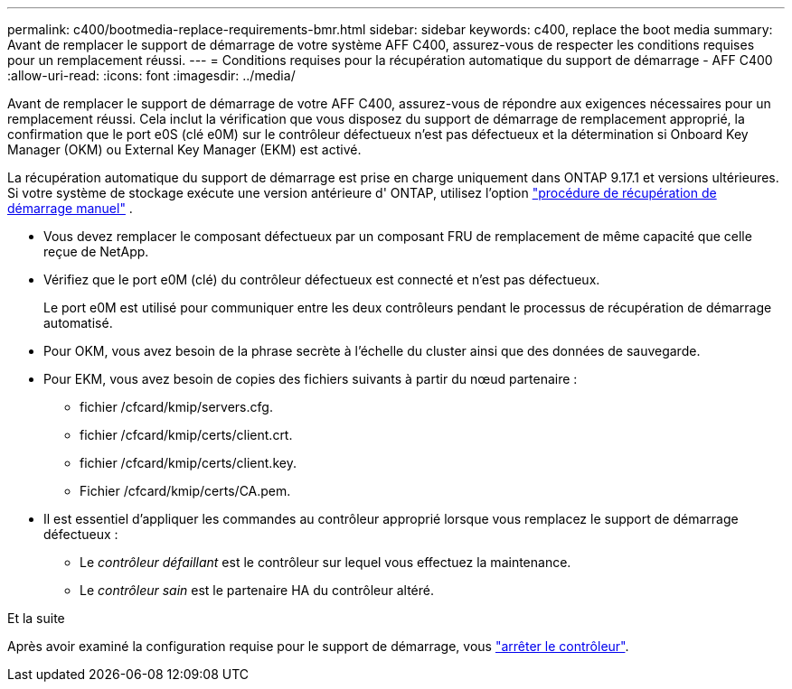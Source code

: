 ---
permalink: c400/bootmedia-replace-requirements-bmr.html 
sidebar: sidebar 
keywords: c400, replace the boot media 
summary: Avant de remplacer le support de démarrage de votre système AFF C400, assurez-vous de respecter les conditions requises pour un remplacement réussi. 
---
= Conditions requises pour la récupération automatique du support de démarrage - AFF C400
:allow-uri-read: 
:icons: font
:imagesdir: ../media/


[role="lead"]
Avant de remplacer le support de démarrage de votre AFF C400, assurez-vous de répondre aux exigences nécessaires pour un remplacement réussi.  Cela inclut la vérification que vous disposez du support de démarrage de remplacement approprié, la confirmation que le port e0S (clé e0M) sur le contrôleur défectueux n'est pas défectueux et la détermination si Onboard Key Manager (OKM) ou External Key Manager (EKM) est activé.

La récupération automatique du support de démarrage est prise en charge uniquement dans ONTAP 9.17.1 et versions ultérieures. Si votre système de stockage exécute une version antérieure d' ONTAP, utilisez l'option link:bootmedia-replace-workflow.html["procédure de récupération de démarrage manuel"] .

* Vous devez remplacer le composant défectueux par un composant FRU de remplacement de même capacité que celle reçue de NetApp.
* Vérifiez que le port e0M (clé) du contrôleur défectueux est connecté et n'est pas défectueux.
+
Le port e0M est utilisé pour communiquer entre les deux contrôleurs pendant le processus de récupération de démarrage automatisé.

* Pour OKM, vous avez besoin de la phrase secrète à l'échelle du cluster ainsi que des données de sauvegarde.
* Pour EKM, vous avez besoin de copies des fichiers suivants à partir du nœud partenaire :
+
** fichier /cfcard/kmip/servers.cfg.
** fichier /cfcard/kmip/certs/client.crt.
** fichier /cfcard/kmip/certs/client.key.
** Fichier /cfcard/kmip/certs/CA.pem.


* Il est essentiel d'appliquer les commandes au contrôleur approprié lorsque vous remplacez le support de démarrage défectueux :
+
** Le _contrôleur défaillant_ est le contrôleur sur lequel vous effectuez la maintenance.
** Le _contrôleur sain_ est le partenaire HA du contrôleur altéré.




.Et la suite
Après avoir examiné la configuration requise pour le support de démarrage, vous link:bootmedia-shutdown-bmr.html["arrêter le contrôleur"].
